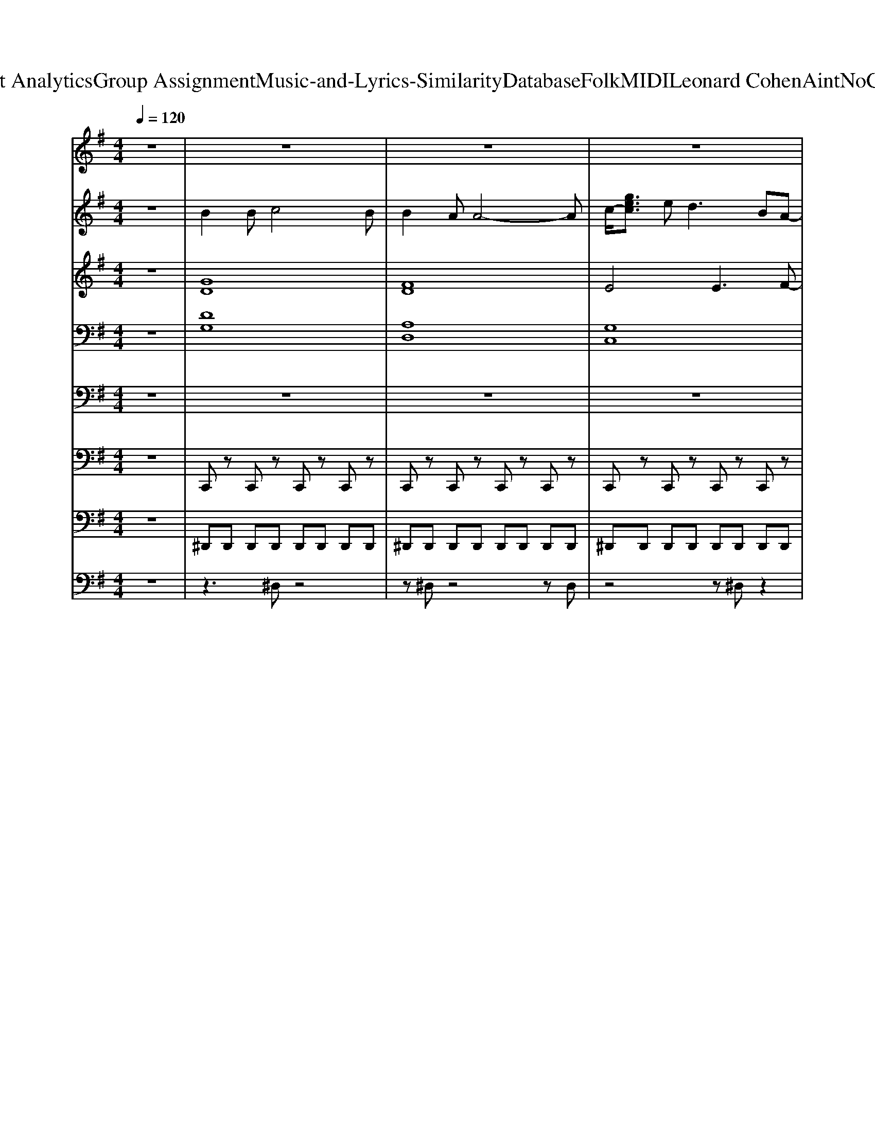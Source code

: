 X: 1
T: from D:\TCD\Text Analytics\Group Assignment\Music-and-Lyrics-Similarity\Database\Folk\MIDI\Leonard Cohen\AintNoCureForLove.mid
M: 4/4
L: 1/8
Q:1/4=120
K:G % 1 sharps
V:1
z8| \
z8| \
z8| \
z8|
z8| \
z8| \
z3
%%MIDI program 57
G GG2G/2G/2| \
BB2A G4|
z3G AG GE| \
E4 zG G2| \
GG4-G zG/2G/2| \
B2 BB3 zG|
A2 A3D/2D/2 DD-| \
D2 z4 zd/2-[d-d]/2| \
[d-d]3[d-B] [d-d]2 [d-d]d-| \
d3B/2B/2 B3A|
A2<G2 AG GG| \
G3z4A| \
B2 BB3 zB| \
B2 AA3 zA|
A2 G2 G2 GA| \
G4 z4| \
z8| \
z3d dB2B/2B/2|
BB3 z4| \
z3G AG AG| \
G4 z4| \
z3d dB dB|
dB3 z2 GG| \
AA3 z2 BF| \
A4 z4| \
z3d/2d/2 dd2d/2d/2|
z8| \
ee3 ze e2| \
e3z4A| \
B2 BB3 zB|
B2 AA3 zA| \
A2 G2 G2 GA| \
G2 G2 B2 d2| \
e2 ee4-e|
z3G B2 d2| \
e4 e3d-| \
d2 z6| \
z8|
z8| \
z8| \
z8| \
z8|
z3G G2 B2| \
c4 c3c-| \
c4 z2 ^c2| \
^c2<c2 c2 cc-|
^c3c c2 c2| \
d4 A3A| \
F4 z4| \
z3G GG2G/2G/2|
BA G2 z2 G/2G3/2| \
z3G AG GE| \
G4 z4| \
z8|
z8| \
z8| \
z6 zc| \
dd d4 z2|
z6 zB| \
A2 G2 GG2A| \
G4 z4| \
z6 d/2d/2z|
z3B2<B2B/2B/2| \
B2 B2 B2 BA| \
G3z4A| \
B2 B2 B2 zB|
B2 A2 A2 zA| \
A2 G2 G2 GA| \
G4 z4| \
z3
%%MIDI program 62
D GG2D/2D/2|
zG G2<D2 DD| \
zE E2 E2 EC-| \
C2 z6| \
z2 AG GG GD|
z2 G/2GD/2 D2 z2| \
z2 AD2D DD-| \
D4 z3
%%MIDI program 57
d| \
d2 dB2<d2B|
BB6-B| \
zB BB B2 BA| \
G4 z4| \
z3d d/2d/2d2d|
zB6-B| \
z3e e/2e/2e ee-| \
e4 z4| \
z3d dd dd|
z8| \
e2 e2 e2 e2| \
e4 z4| \
z6 zA|
B2 B2 B2 zB| \
B2 A2 A2 zA| \
A2 G2 G2 GA| \
G2 G2 B2 d2|
e2 ee4-e| \
z3G B2 d2| \
e4 e3d-| \
d2 
%%MIDI program 104
dz dz dz|
dz2c/2z/2 c3/2z/2 cz| \
dz c/2z/2c2z cz| \
[d'dD][dD] [d'dD][dD] [dD]2 zd| \
zd zd zd d2|
e4 e3d-| \
d4 z2 d2| \
e4 e3d-| \
d4 z2 d2|
e4 e3d-| \
d4 z2 d2| \
e4 e3d-| \
d4 z2 d2|
e4 e3d-| \
d4 z2 d2| \
e4 e3d-|d4 
V:2
z8| \
%%MIDI program 66
B2 Bc4B| \
B2 AA4-A| \
c/2-[gec]3/2 e2<d2 BA-|
A2 z6| \
z8| \
z8| \
z8|
z8| \
z8| \
z8| \
z8|
z8| \
z8| \
z8| \
z8|
z8| \
z8| \
z8| \
z8|
z8| \
z2 G,D,/2z/2 A,/2z3/2 B,/2z3/2| \
z2 G,/2z3/2 A,/2z3/2 B,/2z/2D| \
z8|
z8| \
z8| \
z8| \
z8|
z8| \
z8| \
z8| \
z8|
z8| \
z8| \
z8| \
z8|
z8| \
z8| \
z8| \
z8|
z8| \
z8| \
z2 dd dB dB| \
dc2c/2c<cG/2 cc|
dc c/2c/2c2c cc| \
dd dd d2 dd| \
ed ed ed d2| \
e2 BB4-B|
z8| \
z8| \
G2 c2 BA3| \
z8|
z8| \
z8| \
z8| \
z8|
z8| \
z8| \
z8| \
z3G GG GG|
B2 A2<G2 GG| \
A2 A2 A2 GA-| \
A4 z4| \
z6 zd|
^dd d4 zB| \
A2 G2 GG2A| \
G4 z3G/2A/2| \
BB B2 z4|
z8| \
z8| \
z8| \
z8|
z8| \
z8| \
z2 G,/2z3/2 A,/2z3/2 B,/2z3/2| \
z8|
z8| \
z8| \
z2 G,/2z3/2 A,/2z/2G,/2z/2 C/2z/2G,/2z/2| \
z8|
z8| \
z8| \
z8| \
z8|
z8| \
z8| \
z8| \
z8|
z8| \
z8| \
z8| \
z8|
z8| \
z8| \
z4 G2 ^A2| \
g2 ^a4 z2|
z8| \
z8| \
z8| \
z8|
z8| \
z8| \
z8| \
z3
%%MIDI program 104
d zB zB|
zc2z/2c/2 z3/2G/2 zc| \
zc z/2c/2z2c zc| \
[d'dD][dD] [d'dD][dD] [dD]2 dz| \
ez ez ez d2|
e4 e3d-| \
d4 z2 d2| \
e4 e3d-| \
d4 z2 d2|
e4 e3d-| \
d4 z2 d2| \
e4 e3d-| \
d4 z2 d2|
e4 e3d-| \
d4 z2 d2| \
e4 e3d-|d4 
V:3
z8| \
%%MIDI program 0
[GD]8| \
[FD]8| \
E4 E3F-|
F2 E/2F/2B/2A2-A/2 A/2D/2E/2B,/2| \
z2 [dAF]6| \
[DB,]4 [DB,]4| \
[=FD]4 [GFB,]4|
[EC]4 [EC]2 C2| \
[ECG,]4 zG [GEC]2| \
[DB,]4 [DB,]4| \
[GD]6 [DB,]2|
[AFD]2 [AFD]3D/2D/2 [DA,F,][D-A,-F,-]| \
[DA,F,]6 z[dF]/2[dF]/2| \
[dBG]3[BG] [dBG]2 [dB]^d| \
[AF]4 [F^D]4|
[EB,]4 [EB,]4| \
[GEC]3[^D^CG,]4z| \
[BGD]2 [BGD][BGD]3 z[BGD]| \
[BFD]2 [AFD][AFD]3 z[AFD]|
[AEC]2 [GEC]2 [GEC]2 [GEC]A| \
[GDB,]4 z4| \
z8| \
[BG]4 [GD]4|
[=FD]4 [GFB,]4| \
[EC]4 [EC]4| \
[EC]4 [EC]4| \
[DB,]4 [GD]4|
[GD]4 [DB,]4| \
[FD]4 D4| \
[FC]4 [FC]2 [AFC]2| \
[BG]4 [BG]4|
[AF]4 [AF]4| \
[BG]4 [BG]4| \
[cG]3[^D^CG,]4A| \
[BGD]2 [BGD][BGD]3 z[BGD]|
[BFD]2 [AFD][AFD]3 z[AFD]| \
[AEC]2 [GEC]2 [GEC]2 [GEC]A| \
[GDB,]2 [GG,]2 [BB,]2 [dD]2| \
[eBG]2 [eBG][e-B-G-]4[eBG]|
z3[GDB,] [BGD]2 [dBG]2| \
[eBG]4 [eBG]3[d-B-G-]| \
[dBG]2 [dBG][dBG] [dBG][BG] [dBG][BG]| \
[GE]4 E2 [GE]2|
[GE]4 [GE]2 [GE]2| \
[AF]4 [AF]2 [AF]2| \
[AF]2 [AF]2 [AF]2 [AF]2| \
[eBG]2 [BGE][B-G-E-]4[BGE]|
z3[GDB,] [GDB,]2 [BGD]2| \
[cGE]4 [cGE]3[c-G-E-]| \
[cGE]4 z2 [^cGE]2| \
[^cGE][cGE]3 [cGE]2 [cGE][c-G-E-]|
[^cGE]3[cGE] [cGE]2 [cGE]2| \
[dAF]4 [AFD]3[AF]| \
[FD]4 [dF][dF] [dF][dF]| \
[DB,]4 [DB,]4|
[=FB,]4 [FB,]4| \
[EC]4 [EC]2 C2| \
[EC]4 [EC]4| \
[DB,]4 [DB,]4|
[BGD]2 A[GDB,]3 [DB,]2| \
[FD]4 [FD]3[F-C-]| \
[FC]4 [FC]2 [AF]2| \
[dBG][dBG] [dBG]4 z[dBG]|
[^dAF][dAF] [dAF]4 z[BD]| \
[EB,]4 [EB,]4| \
[EC]4 [EC]4| \
[GD]2 [GD]4 [BG]2|
[AF]4 [F^D]4| \
[GE]4 [GE]2 [GE]2| \
[GE]3[^D^CG,]4z| \
[BGD]2 [BGD]2 [BGD]2 z[BGD]|
[BFD]2 [AFD]2 [AFD]2 z[AFD]| \
[AEC]2 [GEC]2 [GEC]2 [GEC]A| \
[GDB,]4 z4| \
[B,G,]8|
[B,=F,]8| \
[CG,]6 G,2| \
G,2 z6| \
[DB,]4 [B,G,]4|
[DB,]4 [B,G,]4| \
[A,F,]8| \
[CF,]4 [FC]2 [AF]2| \
[dBG]2 [dB][BG] [dBG]3[BG]|
[A^D]8| \
[GE]4 [GE]2 [GE]2| \
[EC]4 [EC]4| \
[BG]4 [BG]4|
[A^D]8| \
[BG]4 [BG]4| \
[cG]4 [cGE]4| \
[BG]4 [BG]4|
[AF]6 [AF]2| \
[BG]4 [BG]4| \
[cG]4 [^C^A,]4| \
[^c^A]6 z=A|
[BGD]2 [BGD]2 [BGD]2 z[BGD]| \
[BFD]2 [AFD]2 [AFD]2 z[AFD]| \
[AEC]2 [GEC]2 [GEC]2 [GEC]A| \
[GDB,]2 [GG,]2 [BB,]2 [dD]2|
[eBG]2 [eBG][e-B-G-]4[eBG]| \
z3[GDB,] [BGD]2 [dBG]2| \
[eBG]4 [eBG]3[d-B-G-]| \
[dBG]2 z6|
z8| \
z8| \
z8| \
z8|
[eBG]4 [eBG]3[d-B-G-]| \
[dBG]4 z2 [dBG]2| \
[eBG]4 [eBG]3[d-B-G-]| \
[dBG]4 z2 [dBG]2|
[eBG]4 [eBG]3[d-B-G-]| \
[dBG]4 z2 [dBG]2| \
[eBG]4 [eBG]3[d-B-G-]| \
[dBG]4 z2 [dBG]2|
[eBG]4 [eBG]3[d-B-G-]| \
[dBG]4 z2 [dBG]2| \
[eBG]4 [eBG]3G-|G4 
V:4
%%clef bass
z8| \
%%MIDI program 52
[DG,]8| \
[A,D,]8| \
[G,C,]8|
z8| \
z8| \
[DB,G,]8| \
[ECG,]8|
[GEC]8| \
[AFC]8| \
[DB,G,]8| \
[ECG,]8|
[A,F,D,]8| \
[B,G,D,]8| \
[DB,G,]8| \
[^GEB,]8|
[B,G,E,]8| \
[GEC]3[^AG^D]4z| \
[DB,G,]8| \
[A,F,D,]8|
[G,E,C,]8| \
[DB,G,]8| \
[DB,G,]8| \
[DB,G,]8|
[DB,G,]8| \
[GEC]8| \
[GEC]8| \
[DB,G,]8|
[DB,G,]8| \
[AFD]8| \
[BFD]8| \
[DB,G,]8|
[^G^DB,]8| \
[B,G,E,]8| \
[GEC]3[^A,G,^D,]4z| \
[D^A,G,]8|
[A,F,D,]8| \
[G,E,C,]8| \
[GG,G,,]2 [GG,G,,]2 [BB,B,,]2 [dDD,]2| \
z8|
z8| \
z8| \
z8| \
z8|
z8| \
z8| \
z8| \
z8|
z8| \
z8| \
z8| \
z8|
z8| \
z8| \
z8| \
z8|
z8| \
z8| \
z8| \
z8|
z8| \
z8| \
z8| \
z8|
z8| \
z8| \
z8| \
z8|
z8| \
z8| \
z8| \
z8|
z8| \
z8| \
z8| \
[DB,G,]8|
[EB,G,]8| \
[GEC]8| \
[GEC]8| \
[DB,G,]8|
[DB,G,]8| \
[A,F,D,]8| \
[B,F,D,]8| \
[DB,G,]8|
[^G^DB,]8| \
[B,G,E,]8| \
[GEC]8| \
[DB,G,]8|
[^G^DB,]8| \
[B,G,E,]8| \
[GEC]8| \
[DB,G,]8|
[^G^DB,]8| \
[B,G,E,]8| \
[GEC]4 [^A,G,^D,]4| \
[^A,G,^D,]8|
[DB,G,]8| \
[AFD]8| \
[GEC]8| \
G,2 [GG,]2 [BB,]2 [dD]2|
[B,G,E,]8| \
[DB,G,]8| \
[B,G,E,]8| \
[DB,G,]8|
[G-E-C-]8| \
[GEC]8| \
[A-F-D-]8| \
[AFD]8|
[B,-G,-E,-]6 [B,G,E,][D-B,-G,-]| \
[DB,G,]8| \
[B,-G,-E,-]6 [B,G,E,][D-B,-G,-]| \
[DB,G,]8|
[B,-G,-E,-]6 [B,G,E,][D-B,-G,-]| \
[DB,G,]8| \
[B,-G,-E,-]6 [B,G,E,][D-B,-G,-]| \
[DB,G,]8|
[B,-G,-E,-]6 [B,G,E,][D-B,-G,-]| \
[DB,G,]8| \
[B,-G,-E,-]6 [B,G,E,][D-B,-G,-]|[DB,G,]8|
V:5
z8| \
z8| \
z8| \
z8|
%%MIDI program 38
D,,,D,,, D,,,D,,, D,,,D,,, D,,,D,,,| \
D,,,D,,, D,,,D,,, D,,,D,,, D,,,D,,/2D,,/2| \
G,,,G,,, G,,,G,,, G,,,G,,, G,,,G,,,| \
G,,,G,,, G,,,G,,, G,,,G,,, G,,,G,,,|
C,,C,, C,,C,, C,,C,, C,,C,,| \
C,,C,, C,,C,, C,,C,, C,,C,,| \
G,,,G,,, G,,,G,,, G,,,G,,, G,,,G,,,| \
G,,,G,,, G,,,G,,, G,,,G,,, G,,,G,,,|
D,,D,, D,,D,, D,,,D,,, D,,D,,| \
D,,,D,,, D,,D,, D,,,D,,, D,,D,,| \
G,,,G,,, G,,,G,,, G,,,G,,, G,,,G,,,| \
B,,,B,,, B,,,B,,, B,,,B,,, B,,,B,,,|
E,,,E,,, E,,,E,,, E,,,E,,, E,,,E,,,| \
C,,C,, G,,,^D,,,2D,,, D,,D,,,| \
G,,,G,,, G,,,G,,, G,,,G,,, G,,,G,,,| \
D,,,D,,, D,,,D,,, D,,,D,,, D,,,D,,,|
C,,,C,,, C,,,C,,, C,,,C,,, C,,,C,,,| \
G,,,G,,, G,,,G,,, G,,,G,,, G,,,G,,,| \
G,,,G,,, G,,,G,,, G,,,G,,, G,,,G,,,| \
G,,,G,,, G,,,G,,, G,,,G,,, G,,,G,,,|
G,,,G,,, G,,,G,,, G,,,G,,, G,,,G,,,| \
C,,C,, C,,C,, C,,C,, C,,C,,| \
C,,C,, C,,C,, C,,C,, C,,C,,| \
G,,,G,,, G,,,G,,, G,,,G,,, G,,,G,,,|
G,,,G,,, G,,,G,,, G,,,G,,, G,,,G,,,| \
D,,D,, D,,D,, D,,,D,,, D,,D,,| \
D,,,D,,, D,,D,, D,,,D,,, D,,D,,| \
G,,,G,,, G,,,G,,, G,,,G,,, G,,,G,,,|
B,,,B,,, B,,,B,,, B,,,B,,, B,,,B,,,| \
E,,,E,,, E,,,E,,, E,,,E,,, E,,,E,,,| \
C,,C,, G,,,^D,,,2D,,, D,,D,,,| \
G,,,G,,, G,,,G,,, G,,,G,,, G,,,G,,,|
D,,,D,,, D,,,D,,, D,,,D,,, D,,,D,,,| \
C,,,C,,, C,,,C,,, C,,,C,,, C,,,C,,,| \
G,,,2 G,,,2 B,,,2 D,,2| \
E,,,2 zE,,, E,,,2 E,,,2|
G,,,2 G,,,G,,, G,,,G,,, G,,,G,,,| \
E,,,2 zE,,, E,,,2 E,,,2| \
G,,,2 G,,,2 B,,,2 D,,2| \
C,,3C,, C,,4|
C,,3C,, C,,4| \
D,,3D,,2<D,,2D,,,| \
D,,3D,, D,,2 D,,,D,,,| \
E,,,2 zE,,, E,,,2 E,,,2|
G,,,2 G,,,G,,, G,,,G,,, G,,,G,,,| \
C,,3C,,2<C,,2C,,| \
C,,2 C,,C,, C,,C,, B,,,^A,,,| \
A,,,3A,,, A,,,4|
A,,,2 A,,,A,,, A,,,A,, A,,,A,,| \
D,,2 D,,D,, D,,D,, A,,,D,,,-| \
D,,,6- D,,,D,,,| \
G,,,G,,, G,,,G,,, G,,,G,,, G,,,G,,,|
G,,,G,,, G,,,G,,, G,,,G,,, G,,,G,,,| \
C,,C,, C,,C,, C,,C,, C,,C,,| \
C,,C,, C,,C,, C,,C,, C,,C,,| \
G,,,G,,, G,,,G,,, G,,,G,,, G,,,G,,,|
G,,,G,,, G,,,G,,, G,,,G,,, G,,,G,,,| \
D,,D,, D,,D,, D,,,D,,, D,,D,,| \
D,,,D,,, D,,D,, D,,,D,,, D,,D,,| \
G,,,G,,, G,,,G,,, G,,,G,,, G,,,G,,,|
B,,,B,,, B,,,B,,, B,,,B,,, B,,,B,,,| \
E,,,E,,, E,,,E,,, E,,,E,,, E,,,E,,,| \
C,,C,, C,,C,, C,,C,, C,,C,,| \
G,,,G,,, G,,,G,,, G,,,G,,, G,,,G,,,|
B,,,B,,, B,,,B,,, B,,,B,,, B,,,B,,,| \
E,,,E,,, E,,,E,,, E,,,E,,, E,,,E,,,| \
C,,C,, G,,,^D,,,2D,,, D,,D,,,| \
G,,,G,,, G,,,G,,, G,,,G,,, G,,,G,,,|
D,,,D,,, D,,,D,,, D,,,D,,, D,,,D,,,| \
C,,,C,,, C,,,C,,, C,,,C,,, C,,,C,,,| \
G,,,G,,, G,,,G,,, G,,,G,,, G,,,G,,,| \
G,,,G,,, G,,,G,,, G,,,G,,, G,,,G,,,|
G,,,G,,, G,,,G,,, G,,,G,,, G,,,G,,,| \
C,,C,, C,,C,, C,,C,, C,,C,,| \
C,,C,, C,,C,, C,,C,, C,,C,,| \
G,,,G,,, G,,,G,,, G,,,G,,, G,,,G,,,|
G,,,G,,, G,,,G,,, G,,,G,,, G,,,G,,,| \
D,,D,, D,,D,, D,,D,, D,,D,,| \
D,,D,, D,,D,, D,,,D,,, D,,D,,| \
G,,,G,,, G,,,G,,, G,,,G,,, G,,,G,,,|
B,,,B,,, B,,,B,,, B,,,B,,, B,,,B,,,| \
E,,,E,,, E,,,E,,, E,,,E,,, E,,,E,,,| \
C,,C,, C,,C,, C,,C,, C,,C,,| \
G,,,G,,, G,,,G,,, G,,,G,,, G,,,G,,,|
B,,,B,,, B,,,B,,, B,,,B,,, B,,,B,,,| \
E,,,E,,, E,,,E,,, E,,,E,,, E,,,E,,,| \
C,,C,, C,,C,, C,,,C,,, C,,C,,| \
G,,,G,,, G,,,G,,, G,,,G,,, G,,,G,,,|
B,,,B,,, B,,,B,,, B,,,B,,, B,,,B,,,| \
E,,,E,,, E,,,E,,, E,,,E,,, E,,,E,,,| \
C,,G,,, E,,,C,,, ^D,,,4-| \
^D,,,4 D,,3/2D,,/2 D,,,2|
G,,,G,,, G,,,G,,, G,,,G,,, G,,,G,,,| \
D,,,D,,, D,,,D,,, D,,,D,,, D,,,D,,,| \
C,,,C,,, C,,,C,,, C,,,C,,, C,,,C,,,| \
G,,,2 G,,,2 B,,,2 D,,2|
E,,,2 zE,,, E,,,2 E,,,2| \
G,,,2 G,,,G,,, G,,,G,,, G,,,G,,,| \
E,,,2 zE,,, E,,,2 E,,,2| \
z8|
z8| \
z8| \
z8| \
z8|
E,,,2 zE,,, E,,,2 E,,,G,,,-| \
G,,,2 G,,,G,,, B,,,B,,, D,,D,,| \
E,,,2 zE,,, E,,,2 E,,,G,,,-| \
G,,,G,,,/2G,,,/2 G,,,G,,, B,,,B,,, D,,D,,|
E,,,2 zE,,, E,,,2 E,,,G,,,-| \
G,,,2 G,,,G,,, B,,,B,,, D,,D,,| \
E,,,2 zE,,, E,,,2 E,,,G,,,-| \
G,,,G,,,/2G,,,/2 G,,,G,,, B,,,B,,, D,,D,,|
E,,,2 zE,,, E,,,2 E,,,G,,,-| \
G,,,2 G,,,G,,, B,,,B,,, D,,D,,| \
E,,,2 zE,,, E,,,2 E,,,G,,,-|G,,,
V:6
%%MIDI channel 10
z8| \
C,,z C,,z C,,z C,,z| \
C,,z C,,z C,,z C,,z| \
C,,z C,,z C,,z C,,z|
C,,z C,,z C,,z C,,z| \
C,,z C,,z C,,z C,,z| \
C,,z C,,z C,,z C,,z| \
C,,z C,,z C,,z C,,z|
C,,z C,,z C,,z C,,z| \
C,,z C,,z C,,z C,,z| \
C,,z C,,z C,,z C,,z| \
C,,z C,,z C,,z C,,z|
C,,z C,,z C,,z C,,z| \
C,,z C,,z C,,z C,,z| \
C,,z C,,z C,,z C,,z| \
C,,z C,,z C,,z C,,z|
C,,z C,,z C,,z C,,z| \
C,,z C,,z C,,z C,,z| \
C,,z C,,z C,,z C,,z| \
C,,z C,,z C,,z C,,z|
C,,z C,,z C,,z C,,z| \
C,,z C,,z C,,z C,,z| \
C,,z C,,z C,,z C,,z| \
C,,z C,,z C,,z C,,z|
C,,z C,,z C,,z C,,z| \
C,,z C,,z C,,z C,,z| \
C,,z C,,z C,,z C,,z| \
C,,z C,,z C,,z C,,z|
C,,z C,,z C,,z C,,z| \
C,,z C,,z C,,z C,,z| \
C,,z C,,z C,,z C,,z| \
C,,z C,,z C,,z C,,z|
C,,z C,,z C,,z C,,z| \
C,,z C,,z C,,z C,,z| \
C,,z C,,z C,,z C,,z| \
C,,z C,,z C,,z C,,z|
C,,z C,,z C,,z C,,z| \
C,,z C,,z C,,z C,,z| \
C,,z C,,z C,,z C,,z| \
C,,z C,,z C,,z C,,z|
C,,z C,,z C,,z C,,z| \
C,,z C,,z C,,z C,,z| \
C,,z C,,z C,,z C,,z| \
C,,z C,,z C,,z C,,z|
C,,z C,,z C,,z C,,z| \
C,,z C,,z C,,z C,,z| \
C,,z C,,z C,,z C,,z| \
C,,z C,,z C,,z C,,z|
C,,z C,,z C,,z C,,z| \
C,,z C,,z C,,z C,,z| \
C,,z C,,z C,,z C,,z| \
C,,z C,,z C,,z C,,z|
C,,z C,,z C,,z C,,z| \
C,,z C,,z C,,z C,,z| \
C,,z C,,z C,,z C,,z| \
C,,z C,,z C,,z C,,z|
C,,z C,,z C,,z C,,z| \
C,,z C,,z C,,z C,,z| \
C,,z C,,z C,,z C,,z| \
C,,z C,,z C,,z C,,z|
C,,z C,,z C,,z C,,z| \
C,,z C,,z C,,z C,,z| \
C,,z C,,z C,,z C,,z| \
C,,z C,,z C,,z C,,z|
C,,z C,,z C,,z C,,z| \
C,,z C,,z C,,z C,,z| \
C,,z C,,z C,,z C,,z| \
C,,z C,,z C,,z C,,z|
C,,z C,,z C,,z C,,z| \
C,,z C,,z C,,z C,,z| \
C,,z C,,z C,,z C,,z| \
C,,z C,,z C,,z C,,z|
C,,z C,,z C,,z C,,z| \
C,,z C,,z C,,z C,,z| \
C,,z C,,z C,,z C,,z| \
C,,z C,,z C,,z C,,z|
C,,z C,,z C,,z C,,z| \
C,,z C,,z C,,z C,,z| \
C,,z C,,z C,,z C,,z| \
C,,z C,,z C,,z C,,z|
C,,z C,,z C,,z C,,z| \
C,,z C,,z C,,z C,,z| \
C,,z C,,z C,,z C,,z| \
C,,z C,,z C,,z C,,z|
C,,z C,,z C,,z C,,z| \
C,,z C,,z C,,z C,,z| \
C,,z C,,z C,,z C,,z| \
C,,z C,,z C,,z C,,z|
C,,z C,,z C,,z C,,z| \
C,,z C,,z C,,z C,,z| \
C,,z C,,z C,,z C,,z| \
C,,z C,,z C,,z C,,z|
C,,z C,,z C,,z C,,z| \
C,,z C,,z C,,z C,,z| \
C,,z C,,z C,,z C,,z| \
C,,z C,,z C,,z C,,z|
C,,z C,,z C,,z C,,z| \
C,,z C,,z C,,z C,,z| \
C,,z C,,z C,,z C,,z| \
C,,z C,,z C,,z C,,z|
C,,z C,,z C,,z C,,z| \
C,,z C,,z C,,z C,,z| \
C,,z C,,z C,,z C,,z| \
C,,z C,,z C,,z C,,z|
C,,z C,,z C,,z C,,z| \
C,,z C,,z C,,z C,,z| \
C,,z C,,z C,,z C,,z| \
C,,z C,,z C,,z C,,z|
C,,z C,,z C,,z C,,z| \
C,,z C,,z C,,z C,,z| \
C,,z C,,z C,,z C,,z| \
C,,z C,,z C,,z C,,z|
C,,z C,,z C,,z C,,z| \
C,,z C,,z C,,z C,,z| \
C,,z C,,z C,,z C,,z| \
C,,z C,,z C,,z C,,z|
C,,z C,,z C,,z C,,z| \
C,,z C,,z C,,z C,,z| \
C,,z C,,z C,,z C,,
V:7
%%MIDI channel 10
z8| \
^D,,D,, D,,D,, D,,D,, D,,D,,| \
^D,,D,, D,,D,, D,,D,, D,,D,,| \
^D,,D,, D,,D,, D,,D,, D,,D,,|
^D,,D,, D,,D,, D,,D,, D,,D,,| \
^D,,D,, D,,D,, D,,D,, D,,D,,| \
^D,,D,, D,,D,, D,,D,, D,,D,,| \
^D,,D,, D,,D,, D,,D,, D,,D,,|
^D,,D,, D,,D,, D,,D,, D,,D,,| \
^D,,D,, D,,D,, D,,D,, D,,D,,| \
^D,,D,, D,,D,, D,,D,, D,,D,,| \
^D,,D,, D,,D,, D,,D,, D,,D,,|
^D,,D,, D,,D,, D,,D,, D,,D,,| \
^D,,D,, D,,D,, D,,D,, D,,D,,| \
^D,,D,, D,,D,, D,,D,, D,,D,,| \
^D,,D,, D,,D,, D,,D,, D,,D,,|
^D,,D,, D,,D,, D,,D,, D,,D,,| \
^D,,D,, D,,D,, D,,D,, D,,D,,| \
^D,,D,, D,,D,, D,,D,, D,,D,,| \
^D,,D,, D,,D,, D,,D,, D,,D,,|
^D,,D,, D,,D,, D,,D,, D,,D,,| \
^D,,D,, D,,D,, D,,D,, D,,D,,| \
^D,,D,, D,,D,, D,,D,, D,,D,,| \
^D,,D,, D,,D,, D,,D,, D,,D,,|
^D,,D,, D,,D,, D,,D,, D,,D,,| \
^D,,D,, D,,D,, D,,D,, D,,D,,| \
^D,,D,, D,,D,, D,,D,, D,,D,,| \
^D,,D,, D,,D,, D,,D,, D,,D,,|
^D,,D,, D,,D,, D,,D,, D,,D,,| \
^D,,D,, D,,D,, D,,D,, D,,D,,| \
^D,,D,, D,,D,, D,,D,, D,,D,,| \
^D,,D,, D,,D,, D,,D,, D,,D,,|
^D,,D,, D,,D,, D,,D,, D,,D,,| \
^D,,D,, D,,D,, D,,D,, D,,D,,| \
^D,,D,, D,,D,, D,,D,, D,,D,,| \
^D,,D,, D,,D,, D,,D,, D,,D,,|
^D,,D,, D,,D,, D,,D,, D,,D,,| \
^D,,D,, D,,D,, D,,D,, D,,D,,| \
^D,,D,, D,,D,, D,,D,, D,,D,,| \
^D,,D,, D,,D,, D,,D,, D,,D,,|
^D,,D,, D,,D,, D,,D,, D,,D,,| \
^D,,D,, D,,D,, D,,D,, D,,D,,| \
^D,,D,, D,,D,, D,,D,, D,,D,,| \
^D,,D,, D,,D,, D,,D,, D,,D,,|
^D,,D,, D,,D,, D,,D,, D,,D,,| \
^D,,D,, D,,D,, D,,D,, D,,D,,| \
^D,,D,, D,,D,, D,,D,, D,,D,,| \
^D,,D,, D,,D,, D,,D,, D,,D,,|
^D,,D,, D,,D,, D,,D,, D,,D,,| \
^D,,D,, D,,D,, D,,D,, D,,D,,| \
^D,,D,, D,,D,, D,,D,, D,,D,,| \
^D,,D,, D,,D,, D,,D,, D,,D,,|
^D,,D,, D,,D,, D,,D,, D,,D,,| \
^D,,D,, D,,D,, D,,D,, D,,D,,| \
^D,,D,, D,,D,, D,,D,, D,,D,,| \
^D,,D,, D,,D,, D,,D,, D,,D,,|
^D,,D,, D,,D,, D,,D,, D,,D,,| \
^D,,D,, D,,D,, D,,D,, D,,D,,| \
^D,,D,, D,,D,, D,,D,, D,,D,,| \
^D,,D,, D,,D,, D,,D,, D,,D,,|
^D,,D,, D,,D,, D,,D,, D,,D,,| \
^D,,D,, D,,D,, D,,D,, D,,D,,| \
^D,,D,, D,,D,, D,,D,, D,,D,,| \
^D,,D,, D,,D,, D,,D,, D,,D,,|
^D,,D,, D,,D,, D,,D,, D,,D,,| \
^D,,D,, D,,D,, D,,D,, D,,D,,| \
^D,,D,, D,,D,, D,,D,, D,,D,,| \
^D,,D,, D,,D,, D,,D,, D,,D,,|
^D,,D,, D,,D,, D,,D,, D,,D,,| \
^D,,D,, D,,D,, D,,D,, D,,D,,| \
^D,,D,, D,,D,, D,,D,, D,,D,,| \
^D,,D,, D,,D,, D,,D,, D,,D,,|
^D,,D,, D,,D,, D,,D,, D,,D,,| \
^D,,D,, D,,D,, D,,D,, D,,D,,| \
^D,,D,, D,,D,, D,,D,, D,,D,,| \
^D,,D,, D,,D,, D,,D,, D,,D,,|
^D,,D,, D,,D,, D,,D,, D,,D,,| \
^D,,D,, D,,D,, D,,D,, D,,D,,| \
^D,,D,, D,,D,, D,,D,, D,,D,,| \
^D,,D,, D,,D,, D,,D,, D,,D,,|
^D,,D,, D,,D,, D,,D,, D,,D,,| \
^D,,D,, D,,D,, D,,D,, D,,D,,| \
^D,,D,, D,,D,, D,,D,, D,,D,,| \
^D,,D,, D,,D,, D,,D,, D,,D,,|
^D,,D,, D,,D,, D,,D,, D,,D,,| \
^D,,D,, D,,D,, D,,D,, D,,D,,| \
^D,,D,, D,,D,, D,,D,, D,,D,,| \
^D,,D,, D,,D,, D,,D,, D,,D,,|
^D,,D,, D,,D,, D,,D,, D,,D,,| \
^D,,D,, D,,D,, D,,D,, D,,D,,| \
^D,,D,, D,,D,, D,,D,, D,,D,,| \
^D,,D,, D,,D,, D,,D,, D,,D,,|
^D,,D,, D,,D,, D,,D,, D,,D,,| \
^D,,D,, D,,D,, D,,D,, D,,D,,| \
^D,,D,, D,,D,, D,,D,, D,,D,,| \
^D,,D,, D,,D,, D,,D,, D,,D,,|
^D,,D,, D,,D,, D,,D,, D,,D,,| \
^D,,D,, D,,D,, D,,D,, D,,D,,| \
^D,,D,, D,,D,, D,,D,, D,,D,,| \
^D,,D,, D,,D,, D,,D,, D,,D,,|
^D,,D,, D,,D,, D,,D,, D,,D,,| \
^D,,D,, D,,D,, D,,D,, D,,D,,| \
^D,,D,, D,,D,, D,,D,, D,,D,,| \
^D,,D,, D,,D,, D,,D,, D,,D,,|
^D,,D,, D,,D,, D,,D,, D,,D,,| \
^D,,D,, D,,D,, D,,D,, D,,D,,| \
^D,,D,, D,,D,, D,,D,, D,,D,,| \
^D,,D,, D,,D,, D,,D,, D,,D,,|
^D,,D,, D,,D,, D,,D,, D,,D,,| \
^D,,D,, D,,D,, D,,D,, D,,D,,| \
^D,,D,, D,,D,, D,,D,, D,,D,,| \
^D,,D,, D,,D,, D,,D,, D,,D,,|
^D,,D,, D,,D,, D,,D,, D,,D,,| \
^D,,D,, D,,D,, D,,D,, D,,D,,| \
^D,,D,, D,,D,, D,,D,, D,,D,,| \
^D,,D,, D,,D,, D,,D,, D,,D,,|
^D,,D,, D,,D,, D,,D,, D,,D,,| \
^D,,D,, D,,D,, D,,D,, D,,D,,| \
^D,,D,, D,,D,, D,,D,, D,,D,,|
V:8
%%MIDI channel 10
z8| \
z3^D, z4| \
z^D, z4 zD,| \
z4 z^D, z2|
z3^D, z4| \
z^D, z4 zD,| \
z4 z^D, z2| \
z3^D, z4|
z^D, z4 zD,| \
z4 z^D, z2| \
z3^D, z4| \
z^D, z4 zD,|
z4 z^D, z2| \
z3^D, z4| \
z^D, z4 zD,| \
z4 z^D, z2|
z3^D, z4| \
z^D, z4 zD,| \
z4 z^D, z2| \
z3^D, z4|
z^D, z4 zD,| \
z4 z^D, z2| \
z3^D, z4| \
z^D, z4 zD,|
z4 z^D, z2| \
z3^D, z4| \
z^D, z4 zD,| \
z4 z^D, z2|
z3^D, z4| \
z^D, z4 zD,| \
z4 z^D, z2| \
z3^D, z4|
z^D, z4 zD,| \
z4 z^D, z2| \
z3^D, z4| \
z^D, z4 zD,|
z4 z^D, z2| \
z3^D, z4| \
z^D, z4 zD,| \
z4 z^D, z2|
z3^D, z4| \
z^D, z4 zD,| \
z4 z^D, z2| \
z3^D, z4|
z^D, z4 zD,| \
z4 z^D, z2| \
z3^D, z4| \
z^D, z4 zD,|
z4 z^D, z2| \
z3^D, z4| \
z^D, z4 zD,| \
z4 z^D, z2|
z3^D, z4| \
z^D, z4 zD,| \
z4 z^D, z2| \
z3^D, z4|
z^D, z4 zD,| \
z4 z^D, z2| \
z3^D, z4| \
z^D, z4 zD,|
z4 z^D, z2| \
z3^D, z4| \
z^D, z4 zD,| \
z4 z^D, z2|
z3^D, z4| \
z^D, z4 zD,| \
z4 z^D, z2| \
z3^D, z4|
z^D, z4 zD,| \
z4 z^D, z2| \
z3^D, z4| \
z^D, z4 zD,|
z4 z^D, z2| \
z3^D, z4| \
z^D, z4 zD,| \
z4 z^D, z2|
z3^D, z4| \
z^D, z4 zD,| \
z4 z^D, z2| \
z3^D, z4|
z^D, z4 zD,| \
z4 z^D, z2| \
z3^D, z4| \
z^D, z4 zD,|
z4 z^D, z2| \
z3^D, z4| \
z^D, z4 zD,| \
z4 z^D, z2|
z3^D, z4| \
z^D, z4 zD,| \
z4 z^D, z2| \
z3^D, z4|
z^D, z4 zD,| \
z4 z^D, z2| \
z3^D, z4| \
z^D, z4 zD,|
z4 z^D, z2| \
z3^D, z4| \
z^D, z4 zD,| \
z4 z^D, z2|
z3^D, z4| \
z^D, z4 zD,| \
z4 z^D, z2| \
z3^D, z4|
z^D, z4 zD,| \
z4 z^D, z2| \
z3^D, z4| \
z^D, z4 zD,|
z4 z^D, z2| \
z3^D, z4| \
z^D, z4 zD,| \
z4 z^D, z2|
z4 z^D, z2| \
z3^D, z4| \
z^D, z4 zD,| \
z4 z^D, z2|
z3^D, z4| \
z^D, z4 zD,| \
z4 z^D, 
